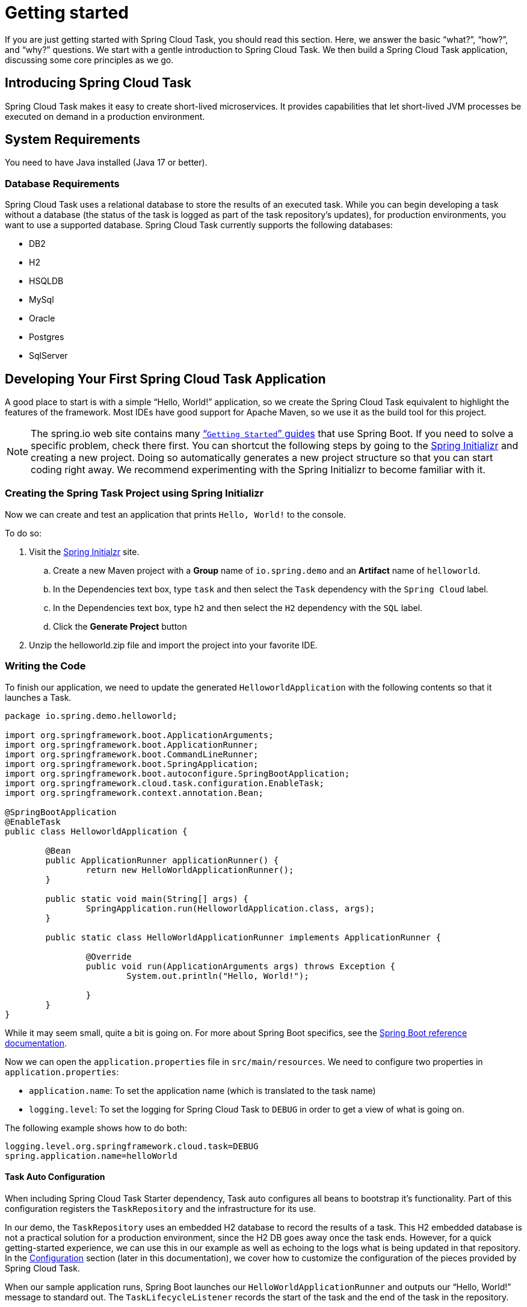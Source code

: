 
[[getting-started]]
= Getting started

[[partintro]]
--
If you are just getting started with Spring Cloud Task, you should read this section.
Here, we answer the basic "`what?`", "`how?`", and "`why?`" questions. We start with a
gentle introduction to Spring Cloud Task. We then build a Spring Cloud Task application,
discussing some core principles as we go.
--

[[getting-started-introducing-spring-cloud-task]]
== Introducing Spring Cloud Task

Spring Cloud Task makes it easy to create short-lived microservices. It provides
capabilities that let short-lived JVM processes be executed on demand in a production
environment.

[[getting-started-system-requirements]]
== System Requirements

You need to have Java installed (Java 17 or better).

[[database-requirements]]
=== Database Requirements

Spring Cloud Task uses a relational database to store the results of an executed task.
While you can begin developing a task without a database (the status of the task is logged
as part of the task repository's updates), for production environments, you want to
use a supported database. Spring Cloud Task currently supports the following databases:

* DB2
* H2
* HSQLDB
* MySql
* Oracle
* Postgres
* SqlServer

[[getting-started-developing-first-task]]
== Developing Your First Spring Cloud Task Application

A good place to start is with a simple "`Hello, World!`" application, so we create the
Spring Cloud Task equivalent to highlight the features of the framework. Most IDEs have
good support for Apache Maven, so we use it as the build tool for this project.

NOTE: The spring.io web site contains many https://spring.io/guides[“`Getting Started`”
guides] that use Spring Boot. If you need to solve a specific problem, check there first.
You can shortcut the following steps by going to the
https://start.spring.io/[Spring Initializr] and creating a new project. Doing so
automatically generates a new project structure so that you can start coding right away.
We recommend experimenting with the Spring Initializr to become familiar with it.

[[getting-started-creating-project]]
=== Creating the Spring Task Project using Spring Initializr
Now we can create and test an application that prints `Hello, World!` to the console.

To do so:

. Visit the link:https://start.spring.io/[Spring Initialzr] site.
.. Create a new Maven project with a *Group* name of `io.spring.demo` and an *Artifact* name of `helloworld`.
.. In the Dependencies text box, type `task` and then select the `Task` dependency with the `Spring Cloud` label.
.. In the Dependencies text box, type `h2` and then select the `H2` dependency with the `SQL` label.
.. Click the *Generate Project* button
. Unzip the helloworld.zip file and import the project into your favorite IDE.

[[getting-started-writing-the-code]]
=== Writing the Code

To finish our application, we need to update the generated `HelloworldApplication` with the following contents so that it launches a Task.
[source,java]
----
package io.spring.demo.helloworld;

import org.springframework.boot.ApplicationArguments;
import org.springframework.boot.ApplicationRunner;
import org.springframework.boot.CommandLineRunner;
import org.springframework.boot.SpringApplication;
import org.springframework.boot.autoconfigure.SpringBootApplication;
import org.springframework.cloud.task.configuration.EnableTask;
import org.springframework.context.annotation.Bean;

@SpringBootApplication
@EnableTask
public class HelloworldApplication {

	@Bean
	public ApplicationRunner applicationRunner() {
		return new HelloWorldApplicationRunner();
	}

	public static void main(String[] args) {
		SpringApplication.run(HelloworldApplication.class, args);
	}

	public static class HelloWorldApplicationRunner implements ApplicationRunner {

		@Override
		public void run(ApplicationArguments args) throws Exception {
			System.out.println("Hello, World!");

		}
	}
}
----

While it may seem small, quite a bit is going on. For more about Spring
Boot specifics, see the
https://docs.spring.io/spring-boot/docs/current/reference/html/[Spring Boot reference documentation].

Now we can open the `application.properties` file in `src/main/resources`.
We need to configure two properties in `application.properties`:

* `application.name`: To set the application name (which is translated to the task name)
* `logging.level`: To set the logging for Spring Cloud Task to `DEBUG` in order to
get a view of what is going on.

The following example shows how to do both:


[source]
----
logging.level.org.springframework.cloud.task=DEBUG
spring.application.name=helloWorld
----

[[getting-started-at-task]]
==== Task Auto Configuration

When including Spring Cloud Task Starter dependency, Task auto configures all beans to bootstrap it's functionality.
Part of this configuration registers the `TaskRepository` and the infrastructure for its use.

In our demo, the `TaskRepository` uses an embedded H2 database to record the results
of a task. This H2 embedded database is not a practical solution for a production environment, since
the H2 DB goes away once the task ends. However, for a quick getting-started
experience, we can use this in our example as well as echoing to the logs what is being updated
in that repository. In the xref:features.adoc#features-configuration[Configuration] section (later in this
documentation), we cover how to customize the configuration of the pieces provided by
Spring Cloud Task.

When our sample application runs, Spring Boot launches our `HelloWorldApplicationRunner`
and outputs our "`Hello, World!`" message to standard out. The `TaskLifecycleListener`
records the start of the task and the end of the task in the repository.

[[getting-started-main-method]]
==== The main method

The main method serves as the entry point to any java application.  Our main method
delegates to Spring Boot's https://docs.spring.io/spring-boot/docs/current/reference/html/boot-features-spring-application.html[SpringApplication] class.

[[getting-started-clr]]
==== The ApplicationRunner

Spring includes many ways to bootstrap an application's logic. Spring Boot provides
a convenient method of doing so in an organized manner through its `*Runner` interfaces
(`CommandLineRunner` or `ApplicationRunner`). A well behaved task can bootstrap any
logic by using one of these two runners.

The lifecycle of a task is considered from before the `*Runner#run` methods are executed
to once they are all complete. Spring Boot lets an application use multiple
`*Runner` implementations, as does Spring Cloud Task.

NOTE: Any processing bootstrapped from mechanisms other than a `CommandLineRunner` or
`ApplicationRunner` (by using `InitializingBean#afterPropertiesSet` for example) is not
 recorded by Spring Cloud Task.

[[getting-started-running-the-example]]
=== Running the Example

At this point, our application should work.  Since this application is Spring Boot-based,
we can run it from the command line by using `$ ./mvnw spring-boot:run` from the root
of our application, as shown (with its output) in the following example:

[source]
----
$ mvn clean spring-boot:run
....... . . .
....... . . . (Maven log output here)
....... . . .

  .   ____          _            __ _ _
 /\\ / ___'_ __ _ _(_)_ __  __ _ \ \ \ \
( ( )\___ | '_ | '_| | '_ \/ _` | \ \ \ \
 \\/  ___)| |_)| | | | | || (_| |  ) ) ) )
  '  |____| .__|_| |_|_| |_\__, | / / / /
 =========|_|==============|___/=/_/_/_/
 :: Spring Boot ::                (v3.2.1)

2024-01-04T10:07:01.102-06:00  INFO 18248 --- [helloWorld] [           main] i.s.d.helloworld.HelloworldApplication   : Starting HelloworldApplication using Java 21.0.1 with PID 18248 (/Users/dashaun/fun/dashaun/spring-cloud-task/helloworld/target/classes started by dashaun in /Users/dashaun/fun/dashaun/spring-cloud-task/helloworld)
2024-01-04T10:07:01.103-06:00  INFO 18248 --- [helloWorld] [           main] i.s.d.helloworld.HelloworldApplication   : No active profile set, falling back to 1 default profile: "default"
2024-01-04T10:07:01.526-06:00  INFO 18248 --- [helloWorld] [           main] com.zaxxer.hikari.HikariDataSource       : HikariPool-1 - Starting...
2024-01-04T10:07:01.626-06:00  INFO 18248 --- [helloWorld] [           main] com.zaxxer.hikari.pool.HikariPool        : HikariPool-1 - Added connection conn0: url=jdbc:h2:mem:3ad913f8-59ce-4785-bf8e-d6335dff6856 user=SA
2024-01-04T10:07:01.627-06:00  INFO 18248 --- [helloWorld] [           main] com.zaxxer.hikari.HikariDataSource       : HikariPool-1 - Start completed.
2024-01-04T10:07:01.633-06:00 DEBUG 18248 --- [helloWorld] [           main] o.s.c.t.c.SimpleTaskAutoConfiguration    : Using org.springframework.cloud.task.configuration.DefaultTaskConfigurer TaskConfigurer
2024-01-04T10:07:01.633-06:00 DEBUG 18248 --- [helloWorld] [           main] o.s.c.t.c.DefaultTaskConfigurer          : No EntityManager was found, using DataSourceTransactionManager
2024-01-04T10:07:01.639-06:00 DEBUG 18248 --- [helloWorld] [           main] o.s.c.t.r.s.TaskRepositoryInitializer    : Initializing task schema for h2 database
2024-01-04T10:07:01.772-06:00 DEBUG 18248 --- [helloWorld] [           main] o.s.c.t.r.support.SimpleTaskRepository   : Creating: TaskExecution{executionId=0, parentExecutionId=null, exitCode=null, taskName='helloWorld', startTime=2024-01-04T10:07:01.757268, endTime=null, exitMessage='null', externalExecutionId='null', errorMessage='null', arguments=[]}
2024-01-04T10:07:01.785-06:00  INFO 18248 --- [helloWorld] [           main] i.s.d.helloworld.HelloworldApplication   : Started HelloworldApplication in 0.853 seconds (process running for 1.029)
Hello, World!
2024-01-04T10:07:01.794-06:00 DEBUG 18248 --- [helloWorld] [           main] o.s.c.t.r.support.SimpleTaskRepository   : Updating: TaskExecution with executionId=1 with the following {exitCode=0, endTime=2024-01-04T10:07:01.787112, exitMessage='null', errorMessage='null'}
2024-01-04T10:07:01.799-06:00  INFO 18248 --- [helloWorld] [ionShutdownHook] com.zaxxer.hikari.HikariDataSource       : HikariPool-1 - Shutdown initiated...
2024-01-04T10:07:01.806-06:00  INFO 18248 --- [helloWorld] [ionShutdownHook] com.zaxxer.hikari.HikariDataSource       : HikariPool-1 - Shutdown completed.

....... . . .
....... . . . (Maven log output here)
....... . . .
----

The preceding output has three lines that are of interest to us here:

* `SimpleTaskRepository` logged the creation of the entry in the `TaskRepository`.
* The execution of our `ApplicationRunner`, demonstrated by the "`Hello, World!`" output.
* `SimpleTaskRepository` logs the completion of the task in the `TaskRepository`.

NOTE: A simple task application can be found in the samples module of the Spring Cloud
Task Project
https://github.com/spring-cloud/spring-cloud-task/tree/master/spring-cloud-task-samples/timestamp[here].
